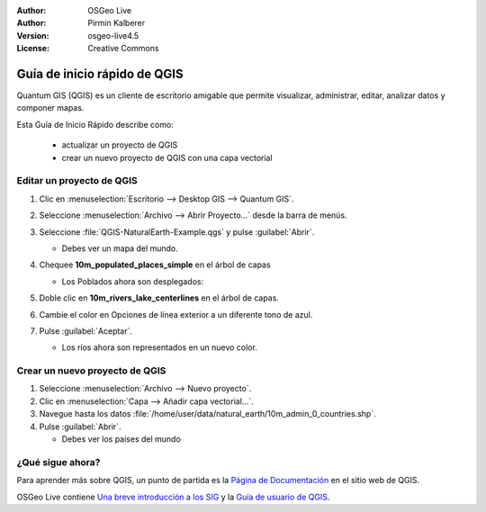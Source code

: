 :Author: OSGeo Live
:Author: Pirmin Kalberer
:Version: osgeo-live4.5
:License: Creative Commons

.. _qgis-quickstart:
 
.. image:: ../../images/project_logos/logo-QGIS.png
  :scale: 100 %
  :alt: project logo
  :align: right
  :target: http://www.qgis.org

*****************************
Guía de inicio rápido de QGIS 
*****************************

Quantum GIS (QGIS) es un cliente de escritorio amigable que permite visualizar, 
administrar, editar, analizar datos y componer mapas.

Esta Guía de Inicio Rápido describe como:

  * actualizar un proyecto de QGIS
  * crear un nuevo proyecto de QGIS con una capa vectorial


Editar un proyecto de QGIS
==========================

#. Clic en :menuselection:`Escritorio --> Desktop GIS --> Quantum GIS`.

#. Seleccione :menuselection:`Archivo --> Abrir Proyecto...` desde la barra de menús.

#. Seleccione :file:`QGIS-NaturalEarth-Example.qgs` y pulse :guilabel:`Abrir`.

   * Debes ver un mapa del mundo.

#. Chequee **10m_populated_places_simple** en el árbol de capas

   * Los Poblados ahora son desplegados:

     .. image:: ../../images/screenshots/1024x768/qgis.png
        :scale: 50 %

#. Doble clic en **10m_rivers_lake_centerlines** en el árbol de capas.

#. Cambie el color en Opciones de línea exterior a un diferente tono de azul.

#. Pulse :guilabel:`Aceptar`.

   * Los ríos ahora son representados en un nuevo color.


Crear un nuevo proyecto de QGIS
===============================

#. Seleccione :menuselection:`Archivo --> Nuevo proyecto`.

#. Clic en :menuselection:`Capa --> Añadir capa vectorial...`.

#. Navegue hasta los datos :file:`/home/user/data/natural_earth/10m_admin_0_countries.shp`.

#. Pulse :guilabel:`Abrir`.

   * Debes ver los países del mundo


¿Qué sigue ahora?
=================

Para aprender más sobre QGIS, un punto de partida es la `Página de Documentación`_ en el sitio web de QGIS.

OSGeo Live contiene `Una breve introducción a los SIG`_  y la `Guía de usuario de QGIS`_.

.. _`Página de documentación`: http://www.qgis.org/en/documentation.html
.. _`Una breve introducción a los SIG`: file:///usr/local/share/qgis/qgis-1.0.0_a-gentle-gis-introduction_en.pdf
.. _`Guía de usuario de QGIS`: file:///usr/local/share/qgis/qgis-1.6.0_user_guide_en.pdf





